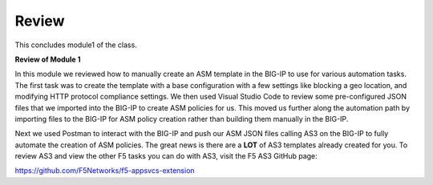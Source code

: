 Review
==========

This concludes module1 of the class.

**Review of Module 1**

In this module we reviewed how to manually create an ASM template in the BIG-IP to use for various automation tasks.  The first task was to create the template with a base configuration with a few settings like blocking a geo location, and modifying HTTP protocol compliance settings.
We then used Visual Studio Code to review some pre-configured JSON files that we imported into the BIG-IP to create ASM policies for us.  This moved us further along the automation path by importing files to the BIG-IP for ASM policy creation rather than building them manually in the 
BIG-IP.  

Next we used Postman to interact with the BIG-IP and push our ASM JSON files calling AS3 on the BIG-IP to fully automate the creation of ASM policies.  The great news is there are a **LOT** of AS3 templates already created for you.  To review AS3 and view the other F5 tasks you can do with AS3,
visit the F5 AS3 GitHub page:

https://github.com/F5Networks/f5-appsvcs-extension





